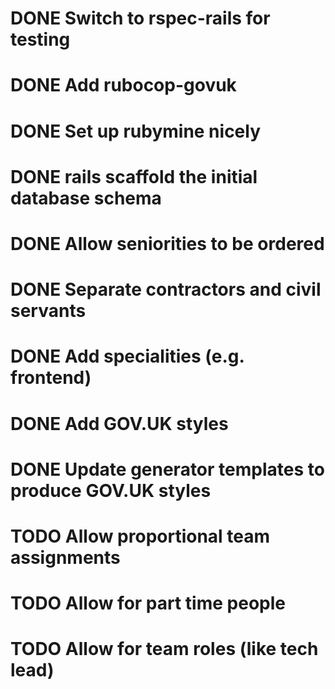 * DONE Switch to rspec-rails for testing
* DONE Add rubocop-govuk
* DONE Set up rubymine nicely
* DONE rails scaffold the initial database schema
* DONE Allow seniorities to be ordered
* DONE Separate contractors and civil servants
* DONE Add specialities (e.g. frontend)
* DONE Add GOV.UK styles
* DONE Update generator templates to produce GOV.UK styles
* TODO Allow proportional team assignments
* TODO Allow for part time people
* TODO Allow for team roles (like tech lead)


